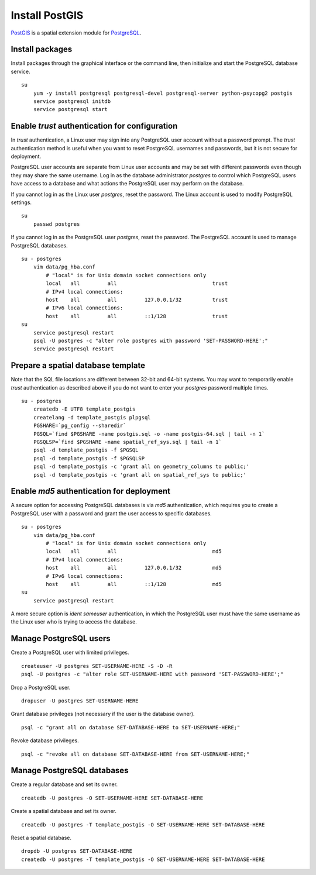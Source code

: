 Install PostGIS
===============
`PostGIS <http://postgis.refractions.net/>`_ is a spatial extension module for `PostgreSQL <http://www.postgresql.org/>`_.


Install packages
^^^^^^^^^^^^^^^^
Install packages through the graphical interface or the command line, then initialize and start the PostgreSQL database service.
::

    su
        yum -y install postgresql postgresql-devel postgresql-server python-psycopg2 postgis
        service postgresql initdb
        service postgresql start


Enable *trust* authentication for configuration
^^^^^^^^^^^^^^^^^^^^^^^^^^^^^^^^^^^^^^^^^^^^^^^
In *trust* authentication, a Linux user may sign into any PostgreSQL user account without a password prompt.  The *trust* authentication method is useful when you want to reset PostgreSQL usernames and passwords, but it is not secure for deployment.

PostgreSQL user accounts are separate from Linux user accounts and may be set with different passwords even though they may share the same username.  Log in as the database administrator *postgres* to control which PostgreSQL users have access to a database and what actions the PostgreSQL user may perform on the database.

If you cannot log in as the Linux user *postgres*, reset the password.  The Linux account is used to modify PostgreSQL settings.
::

    su
        passwd postgres

If you cannot log in as the PostgreSQL user *postgres*, reset the password.  The PostgreSQL account is used to manage PostgreSQL databases.
::

    su - postgres
        vim data/pg_hba.conf
            # "local" is for Unix domain socket connections only
            local   all         all                               trust
            # IPv4 local connections:
            host    all         all         127.0.0.1/32          trust
            # IPv6 local connections:
            host    all         all         ::1/128               trust
    su
        service postgresql restart
        psql -U postgres -c "alter role postgres with password 'SET-PASSWORD-HERE';"
        service postgresql restart


Prepare a spatial database template
^^^^^^^^^^^^^^^^^^^^^^^^^^^^^^^^^^^
Note that the SQL file locations are different between 32-bit and 64-bit systems.  You may want to temporarily enable *trust* authentication as described above if you do not want to enter your *postgres* password multiple times.
::

    su - postgres
        createdb -E UTF8 template_postgis
        createlang -d template_postgis plpgsql
        PGSHARE=`pg_config --sharedir`
        PGSQL=`find $PGSHARE -name postgis.sql -o -name postgis-64.sql | tail -n 1`
        PGSQLSP=`find $PGSHARE -name spatial_ref_sys.sql | tail -n 1`
        psql -d template_postgis -f $PGSQL
        psql -d template_postgis -f $PGSQLSP
        psql -d template_postgis -c 'grant all on geometry_columns to public;'
        psql -d template_postgis -c 'grant all on spatial_ref_sys to public;'


Enable *md5* authentication for deployment
^^^^^^^^^^^^^^^^^^^^^^^^^^^^^^^^^^^^^^^^^^
A secure option for accessing PostgreSQL databases is via *md5* authentication, which requires you to create a PostgreSQL user with a password and grant the user access to specific databases.
::

    su - postgres
        vim data/pg_hba.conf
            # "local" is for Unix domain socket connections only
            local   all         all                               md5
            # IPv4 local connections:
            host    all         all         127.0.0.1/32          md5
            # IPv6 local connections:
            host    all         all         ::1/128               md5
    su
        service postgresql restart

A more secure option is *ident sameuser* authentication, in which the PostgreSQL user must have the same username as the Linux user who is trying to access the database.


Manage PostgreSQL users
^^^^^^^^^^^^^^^^^^^^^^^
Create a PostgreSQL user with limited privileges.
::

    createuser -U postgres SET-USERNAME-HERE -S -D -R
    psql -U postgres -c "alter role SET-USERNAME-HERE with password 'SET-PASSWORD-HERE';"

Drop a PostgreSQL user.
::

    dropuser -U postgres SET-USERNAME-HERE

Grant database privileges (not necessary if the user is the database owner).
::

    psql -c "grant all on database SET-DATABASE-HERE to SET-USERNAME-HERE;"

Revoke database privileges.
::

    psql -c "revoke all on database SET-DATABASE-HERE from SET-USERNAME-HERE;"


Manage PostgreSQL databases
^^^^^^^^^^^^^^^^^^^^^^^^^^^
Create a regular database and set its owner.
::

    createdb -U postgres -O SET-USERNAME-HERE SET-DATABASE-HERE

Create a spatial database and set its owner.
::

    createdb -U postgres -T template_postgis -O SET-USERNAME-HERE SET-DATABASE-HERE

Reset a spatial database.
::

    dropdb -U postgres SET-DATABASE-HERE
    createdb -U postgres -T template_postgis -O SET-USERNAME-HERE SET-DATABASE-HERE
